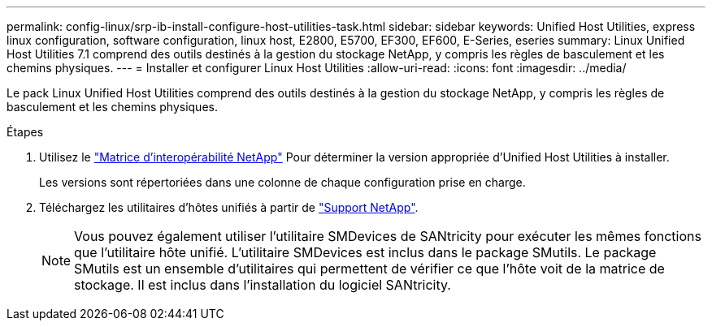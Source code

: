 ---
permalink: config-linux/srp-ib-install-configure-host-utilities-task.html 
sidebar: sidebar 
keywords: Unified Host Utilities, express linux configuration, software configuration, linux host, E2800, E5700, EF300, EF600, E-Series, eseries 
summary: Linux Unified Host Utilities 7.1 comprend des outils destinés à la gestion du stockage NetApp, y compris les règles de basculement et les chemins physiques. 
---
= Installer et configurer Linux Host Utilities
:allow-uri-read: 
:icons: font
:imagesdir: ../media/


[role="lead"]
Le pack Linux Unified Host Utilities comprend des outils destinés à la gestion du stockage NetApp, y compris les règles de basculement et les chemins physiques.

.Étapes
. Utilisez le https://mysupport.netapp.com/matrix["Matrice d'interopérabilité NetApp"^] Pour déterminer la version appropriée d'Unified Host Utilities à installer.
+
Les versions sont répertoriées dans une colonne de chaque configuration prise en charge.

. Téléchargez les utilitaires d'hôtes unifiés à partir de https://mysupport.netapp.com/site/["Support NetApp"^].
+

NOTE: Vous pouvez également utiliser l'utilitaire SMDevices de SANtricity pour exécuter les mêmes fonctions que l'utilitaire hôte unifié. L'utilitaire SMDevices est inclus dans le package SMutils. Le package SMutils est un ensemble d'utilitaires qui permettent de vérifier ce que l'hôte voit de la matrice de stockage. Il est inclus dans l'installation du logiciel SANtricity.


